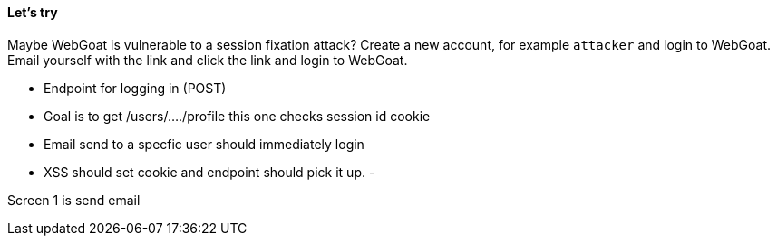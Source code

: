 ==== Let's try

Maybe WebGoat is vulnerable to a session fixation attack?
Create a new account, for example `attacker` and login to WebGoat. Email yourself with the link and click the link and login to WebGoat.


- Endpoint for logging in (POST)
- Goal is to get /users/..../profile this one checks session id cookie
- Email send to a specfic user should immediately login
- XSS should set cookie and endpoint should pick it up.
-

Screen 1 is send email




